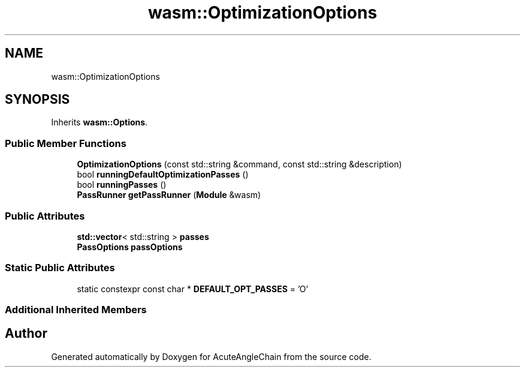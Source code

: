 .TH "wasm::OptimizationOptions" 3 "Sun Jun 3 2018" "AcuteAngleChain" \" -*- nroff -*-
.ad l
.nh
.SH NAME
wasm::OptimizationOptions
.SH SYNOPSIS
.br
.PP
.PP
Inherits \fBwasm::Options\fP\&.
.SS "Public Member Functions"

.in +1c
.ti -1c
.RI "\fBOptimizationOptions\fP (const std::string &command, const std::string &description)"
.br
.ti -1c
.RI "bool \fBrunningDefaultOptimizationPasses\fP ()"
.br
.ti -1c
.RI "bool \fBrunningPasses\fP ()"
.br
.ti -1c
.RI "\fBPassRunner\fP \fBgetPassRunner\fP (\fBModule\fP &wasm)"
.br
.in -1c
.SS "Public Attributes"

.in +1c
.ti -1c
.RI "\fBstd::vector\fP< std::string > \fBpasses\fP"
.br
.ti -1c
.RI "\fBPassOptions\fP \fBpassOptions\fP"
.br
.in -1c
.SS "Static Public Attributes"

.in +1c
.ti -1c
.RI "static constexpr const char * \fBDEFAULT_OPT_PASSES\fP = 'O'"
.br
.in -1c
.SS "Additional Inherited Members"


.SH "Author"
.PP 
Generated automatically by Doxygen for AcuteAngleChain from the source code\&.
